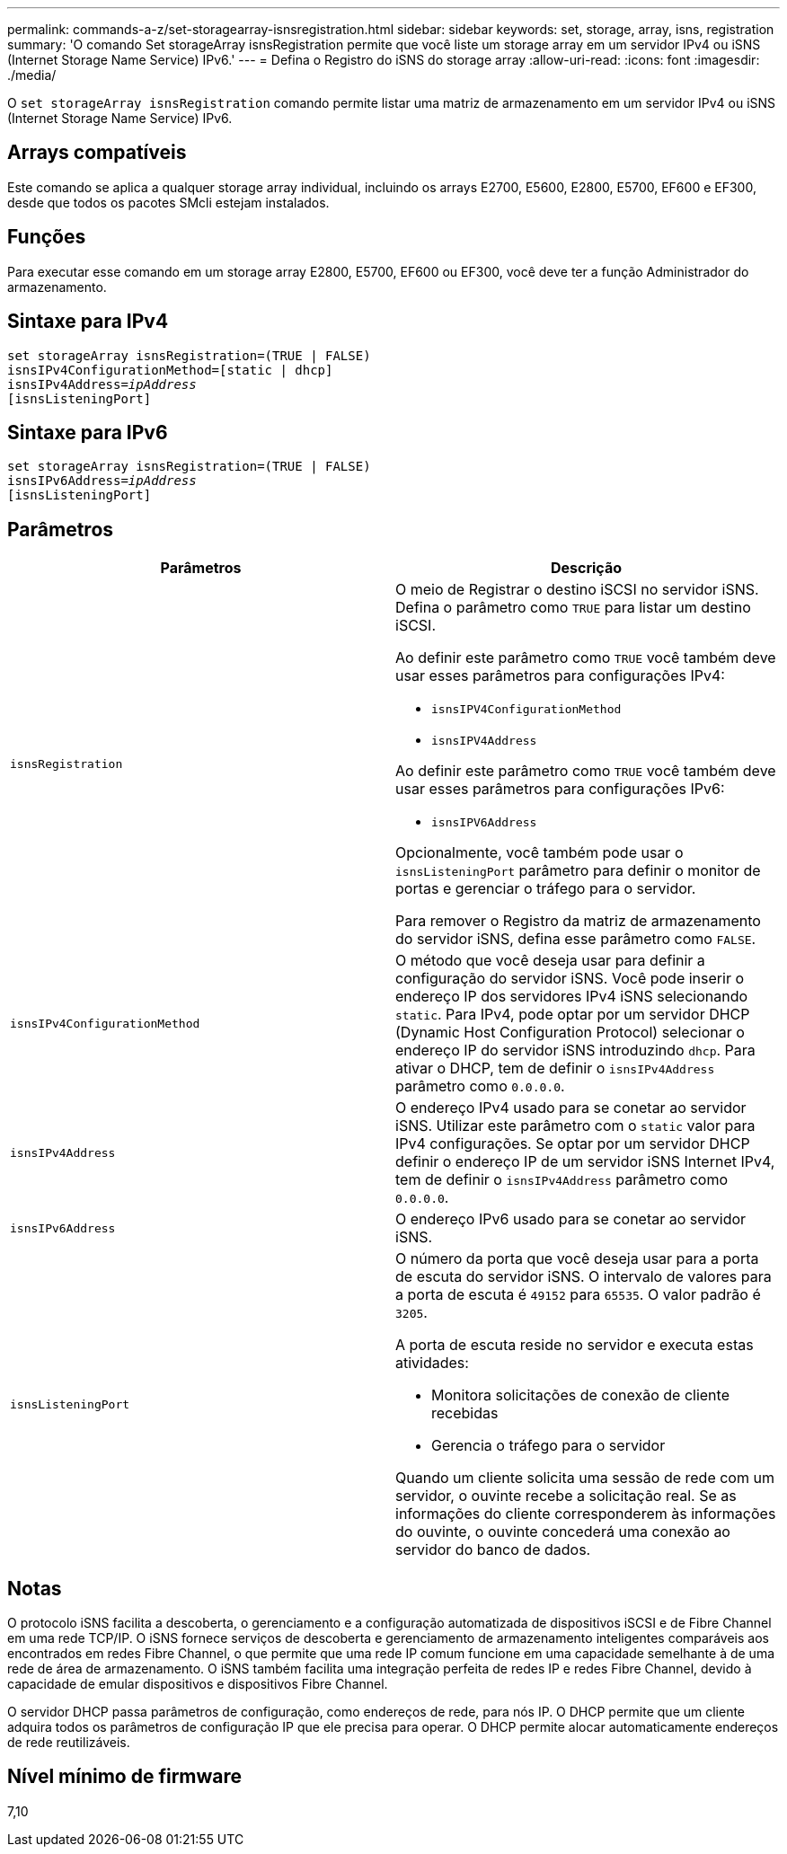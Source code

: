 ---
permalink: commands-a-z/set-storagearray-isnsregistration.html 
sidebar: sidebar 
keywords: set, storage, array, isns, registration 
summary: 'O comando Set storageArray isnsRegistration permite que você liste um storage array em um servidor IPv4 ou iSNS (Internet Storage Name Service) IPv6.' 
---
= Defina o Registro do iSNS do storage array
:allow-uri-read: 
:icons: font
:imagesdir: ./media/


[role="lead"]
O `set storageArray isnsRegistration` comando permite listar uma matriz de armazenamento em um servidor IPv4 ou iSNS (Internet Storage Name Service) IPv6.



== Arrays compatíveis

Este comando se aplica a qualquer storage array individual, incluindo os arrays E2700, E5600, E2800, E5700, EF600 e EF300, desde que todos os pacotes SMcli estejam instalados.



== Funções

Para executar esse comando em um storage array E2800, E5700, EF600 ou EF300, você deve ter a função Administrador do armazenamento.



== Sintaxe para IPv4

[listing, subs="+macros"]
----
set storageArray isnsRegistration=(TRUE | FALSE)
isnsIPv4ConfigurationMethod=[static | dhcp]
isnsIPv4Address=pass:quotes[_ipAddress_]
[isnsListeningPort]
----


== Sintaxe para IPv6

[listing, subs="+macros"]
----
set storageArray isnsRegistration=(TRUE | FALSE)
isnsIPv6Address=pass:quotes[_ipAddress_]
[isnsListeningPort]
----


== Parâmetros

[cols="2*"]
|===
| Parâmetros | Descrição 


 a| 
`isnsRegistration`
 a| 
O meio de Registrar o destino iSCSI no servidor iSNS. Defina o parâmetro como `TRUE` para listar um destino iSCSI.

Ao definir este parâmetro como `TRUE` você também deve usar esses parâmetros para configurações IPv4:

* `isnsIPV4ConfigurationMethod`
* `isnsIPV4Address`


Ao definir este parâmetro como `TRUE` você também deve usar esses parâmetros para configurações IPv6:

* `isnsIPV6Address`


Opcionalmente, você também pode usar o `isnsListeningPort` parâmetro para definir o monitor de portas e gerenciar o tráfego para o servidor.

Para remover o Registro da matriz de armazenamento do servidor iSNS, defina esse parâmetro como `FALSE`.



 a| 
`isnsIPv4ConfigurationMethod`
 a| 
O método que você deseja usar para definir a configuração do servidor iSNS. Você pode inserir o endereço IP dos servidores IPv4 iSNS selecionando `static`. Para IPv4, pode optar por um servidor DHCP (Dynamic Host Configuration Protocol) selecionar o endereço IP do servidor iSNS introduzindo `dhcp`. Para ativar o DHCP, tem de definir o `isnsIPv4Address` parâmetro como `0.0.0.0`.



 a| 
`isnsIPv4Address`
 a| 
O endereço IPv4 usado para se conetar ao servidor iSNS. Utilizar este parâmetro com o `static` valor para IPv4 configurações. Se optar por um servidor DHCP definir o endereço IP de um servidor iSNS Internet IPv4, tem de definir o `isnsIPv4Address` parâmetro como `0.0.0.0`.



 a| 
`isnsIPv6Address`
 a| 
O endereço IPv6 usado para se conetar ao servidor iSNS.



 a| 
`isnsListeningPort`
 a| 
O número da porta que você deseja usar para a porta de escuta do servidor iSNS. O intervalo de valores para a porta de escuta é `49152` para `65535`. O valor padrão é `3205`.

A porta de escuta reside no servidor e executa estas atividades:

* Monitora solicitações de conexão de cliente recebidas
* Gerencia o tráfego para o servidor


Quando um cliente solicita uma sessão de rede com um servidor, o ouvinte recebe a solicitação real. Se as informações do cliente corresponderem às informações do ouvinte, o ouvinte concederá uma conexão ao servidor do banco de dados.

|===


== Notas

O protocolo iSNS facilita a descoberta, o gerenciamento e a configuração automatizada de dispositivos iSCSI e de Fibre Channel em uma rede TCP/IP. O iSNS fornece serviços de descoberta e gerenciamento de armazenamento inteligentes comparáveis aos encontrados em redes Fibre Channel, o que permite que uma rede IP comum funcione em uma capacidade semelhante à de uma rede de área de armazenamento. O iSNS também facilita uma integração perfeita de redes IP e redes Fibre Channel, devido à capacidade de emular dispositivos e dispositivos Fibre Channel.

O servidor DHCP passa parâmetros de configuração, como endereços de rede, para nós IP. O DHCP permite que um cliente adquira todos os parâmetros de configuração IP que ele precisa para operar. O DHCP permite alocar automaticamente endereços de rede reutilizáveis.



== Nível mínimo de firmware

7,10
